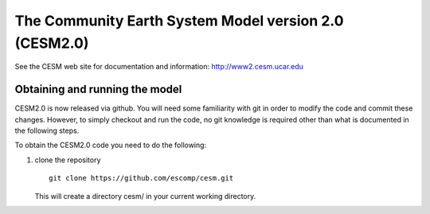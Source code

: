 ========================================================
 The Community Earth System Model version 2.0 (CESM2.0)
========================================================

See the CESM web site for documentation and information:
http://www2.cesm.ucar.edu

Obtaining and running the model
===============================
CESM2.0 is now released via github. You will need some familiarity with git in order
to modify the code and commit these changes. However, to simply checkout and run the
code, no git knowledge is required other than what is documented in the following steps.

To obtain the CESM2.0 code you need to do the following:

1. clone the repository

   ::

      git clone https://github.com/escomp/cesm.git

   This will create a directory cesm/ in your current working directory.
